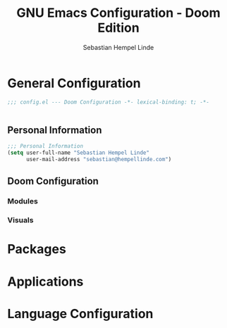 #+title: GNU Emacs Configuration - Doom Edition
#+author: Sebastian Hempel Linde
#+created: <2025-04-22 Tue>

* General Configuration
#+begin_src emacs-lisp :tangel "config.el"
;;; config.el --- Doom Configuration -*- lexical-binding: t; -*-


#+end_src
** Personal Information

#+begin_src emacs-lisp :tangle "config.el"
;;; Personal Information
(setq user-full-name "Sebastian Hempel Linde"
      user-mail-address "sebastian@hempellinde.com")
#+end_src
** Doom Configuration
*** Modules
*** Visuals

* Packages
* Applications
* Language Configuration
